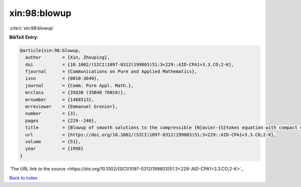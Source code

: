 xin:98:blowup
=============

:cite:t:`xin:98:blowup`

**BibTeX Entry:**

.. code-block:: bibtex

   @article{xin:98:blowup,
     author        = {Xin, Zhouping},
     doi           = {10.1002/(SICI)1097-0312(199803)51:3<229::AID-CPA1>3.3.CO;2-K},
     fjournal      = {Communications on Pure and Applied Mathematics},
     issn          = {0010-3640},
     journal       = {Comm. Pure Appl. Math.},
     mrclass       = {35Q30 (35B40 76N10)},
     mrnumber      = {1488513},
     mrreviewer    = {Emmanuel Grenier},
     number        = {3},
     pages         = {229--240},
     title         = {Blowup of smooth solutions to the compressible {N}avier-{S}tokes equation with compact density},
     url           = {https://doi.org/10.1002/(SICI)1097-0312(199803)51:3<229::AID-CPA1>3.3.CO;2-K},
     volume        = {51},
     year          = {1998}
   }
`The URL link to the source <https://doi.org/10.1002/(SICI)1097-0312(199803)51:3<229::AID-CPA1>3.3.CO;2-K>`_


`Back to index <../By-Cite-Keys.html>`_
